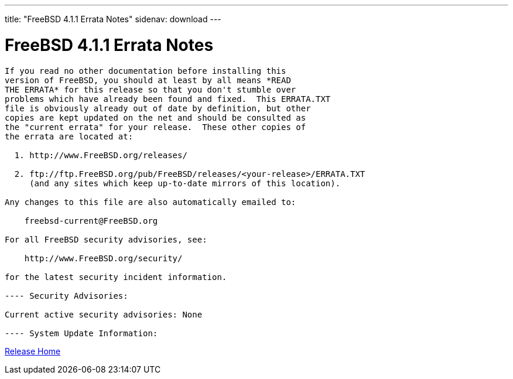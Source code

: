 ---
title: "FreeBSD 4.1.1 Errata Notes"
sidenav: download
---

= FreeBSD 4.1.1 Errata Notes

....
If you read no other documentation before installing this
version of FreeBSD, you should at least by all means *READ
THE ERRATA* for this release so that you don't stumble over
problems which have already been found and fixed.  This ERRATA.TXT
file is obviously already out of date by definition, but other
copies are kept updated on the net and should be consulted as
the "current errata" for your release.  These other copies of
the errata are located at:

  1. http://www.FreeBSD.org/releases/

  2. ftp://ftp.FreeBSD.org/pub/FreeBSD/releases/<your-release>/ERRATA.TXT
     (and any sites which keep up-to-date mirrors of this location).

Any changes to this file are also automatically emailed to:

    freebsd-current@FreeBSD.org

For all FreeBSD security advisories, see:

    http://www.FreeBSD.org/security/

for the latest security incident information.

---- Security Advisories:

Current active security advisories: None

---- System Update Information:
....

link:../../[Release Home]

